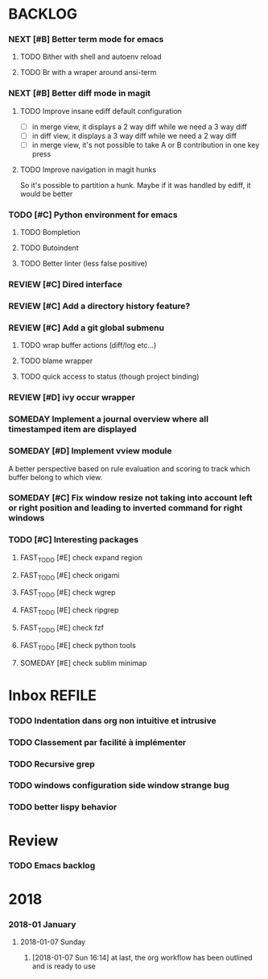 #+PROPERTY: MUGU-LABEL e
* BACKLOG
*** NEXT [#B] Better term mode for emacs
***** TODO Bither with shell and autoenv reload
***** TODO Br with a wraper around ansi-term
*** NEXT [#B] Better diff mode in magit
***** TODO Improve insane ediff default configuration
- [ ] in merge view, it displays a 2 way diff while we need a 3 way diff
- [ ] in diff view, it displays a 3 way diff while we need a 2 way diff
- [ ] in merge view, it's not possible to take A or B contribution in one key press
***** TODO Improve navigation in magit hunks
So it's possible to partition a hunk. Maybe if it was handled by ediff, it would be better
*** TODO [#C] Python environment for emacs
***** TODO Bompletion
***** TODO Butoindent
***** TODO Better linter (less false positive)
*** REVIEW [#C] Dired interface
*** REVIEW [#C] Add a directory history feature?
*** REVIEW [#C] Add a git global submenu
***** TODO wrap buffer actions (diff/log etc...)
***** TODO blame wrapper
***** TODO quick access to status (though project binding)
*** REVIEW [#D] ivy occur wrapper
*** SOMEDAY Implement a journal overview where all timestamped item are displayed
*** SOMEDAY [#D] Implement vview module
A better perspective based on rule evaluation and scoring to track which buffer belong to which view.
*** SOMEDAY [#C] Fix window resize not taking into account left or right position and leading to inverted command for right windows
*** TODO [#C] Interesting packages
**** FAST_TODO [#E] check expand region
**** FAST_TODO [#E] check origami
**** FAST_TODO [#E] check wgrep
**** FAST_TODO [#E] check ripgrep
**** FAST_TODO [#E] check fzf
**** FAST_TODO [#E] check python tools
**** SOMEDAY [#E] check sublim minimap
* Inbox                                                              :REFILE:
*** TODO Indentation dans org non intuitive et intrusive
*** TODO Classement par facilité à implémenter
*** TODO Recursive grep
*** TODO windows configuration side window strange bug
*** TODO better lispy behavior
* Review
*** TODO Emacs backlog
SCHEDULED: <2018-01-14 Sun .+1w/2w>
:LOGBOOK:
- State "DONE"       from "TODO"       [2018-01-07 Sun 15:37]
- State "DONE"       from "TODO"       [2018-01-07 Sun 15:36]
:END:
:PROPERTIES:
:STYLE:    habit
:LAST_REPEAT: [2018-01-07 Sun 15:37]
:END:
* 2018
*** 2018-01 January
***** 2018-01-07 Sunday
******* [2018-01-07 Sun 16:14]  at last, the org workflow has been outlined and is ready to use
